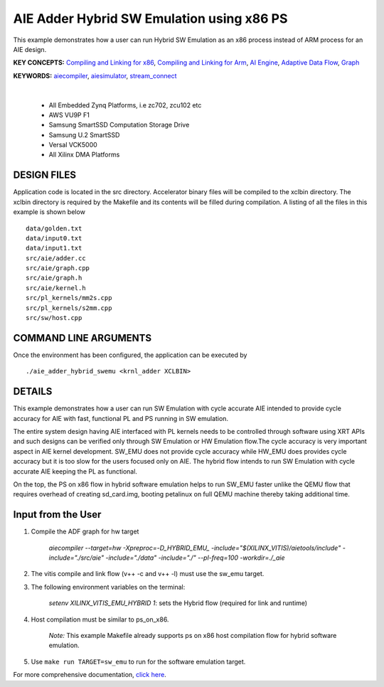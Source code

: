 AIE Adder Hybrid SW Emulation using x86 PS 
===========================================

This example demonstrates how a user can run Hybrid SW Emulation as an x86 process instead of ARM process for an AIE design.

**KEY CONCEPTS:** `Compiling and Linking for x86 <https://docs.xilinx.com/r/en-US/ug1393-vitis-application-acceleration/Compiling-and-Linking-for-x86>`__, `Compiling and Linking for Arm <https://docs.xilinx.com/r/en-US/ug1393-vitis-application-acceleration/Compiling-and-Linking-for-Arm>`__, `AI Engine <https://docs.xilinx.com/r/en-US/ug1076-ai-engine-environment/AI-Engine/Programmable-Logic-Integration>`__, `Adaptive Data Flow <https://docs.xilinx.com/r/en-US/ug1076-ai-engine-environment/Adaptive-Data-Flow-Graph-Specification-Reference>`__, `Graph <https://docs.xilinx.com/r/en-US/ug1076-ai-engine-environment/graph>`__

**KEYWORDS:** `aiecompiler <https://docs.xilinx.com/r/en-US/ug1076-ai-engine-environment/Compiling-an-AI-Engine-Graph-Application>`__, `aiesimulator <https://docs.xilinx.com/r/en-US/ug1076-ai-engine-environment/Simulating-an-AI-Engine-Graph-Application>`__, `stream_connect <https://docs.xilinx.com/r/en-US/ug1393-vitis-application-acceleration/Specifying-Streaming-Connections-between-Compute-Units>`__

.. raw:: html

 <details>

.. raw:: html

 <summary> 

 <b>EXCLUDED PLATFORMS:</b>

.. raw:: html

 </summary>
|
..

 - All Embedded Zynq Platforms, i.e zc702, zcu102 etc
 - AWS VU9P F1
 - Samsung SmartSSD Computation Storage Drive
 - Samsung U.2 SmartSSD
 - Versal VCK5000
 - All Xilinx DMA Platforms

.. raw:: html

 </details>

.. raw:: html

DESIGN FILES
------------

Application code is located in the src directory. Accelerator binary files will be compiled to the xclbin directory. The xclbin directory is required by the Makefile and its contents will be filled during compilation. A listing of all the files in this example is shown below

::

   data/golden.txt
   data/input0.txt
   data/input1.txt
   src/aie/adder.cc
   src/aie/graph.cpp
   src/aie/graph.h
   src/aie/kernel.h
   src/pl_kernels/mm2s.cpp
   src/pl_kernels/s2mm.cpp
   src/sw/host.cpp
   
COMMAND LINE ARGUMENTS
----------------------

Once the environment has been configured, the application can be executed by

::

   ./aie_adder_hybrid_swemu <krnl_adder XCLBIN>

DETAILS
-------

This example demonstrates how a user can run SW Emulation with cycle accurate AIE intended to provide cycle accuracy for AIE with fast, functional PL and PS running in SW emulation.  

The entire system design having AIE interfaced with PL kernels needs to be controlled through software using XRT APIs and such designs can be verified only through SW Emulation or HW Emulation flow.The cycle accuracy is very important aspect in AIE kernel development. SW_EMU does not provide cycle accuracy while HW_EMU does provides cycle accuracy but it is too slow for the users focused only on AIE. The hybrid flow intends to run SW Emulation with cycle accurate AIE keeping the PL as functional.

On the top, the PS on x86 flow in hybrid software emulation helps to run SW_EMU faster unlike the QEMU flow that requires overhead of creating sd_card.img, booting petalinux on full QEMU machine thereby taking additional time.  
 
Input from the User
-------------------

1. Compile the ADF graph for hw target 

        `aiecompiler --target=hw -Xpreproc=-D_HYBRID_EMU_ -include="$(XILINX_VITIS)/aietools/include" -include="./src/aie" -include="./data" -include="./" --pl-freq=100 -workdir=./_aie`

2. The vitis compile and link flow (v++ -c and v++ -l) must use the sw_emu target.  

3. The following environment variables on the terminal:
 
         `setenv XILINX_VITIS_EMU_HYBRID 1`: sets the Hybrid flow (required for link and runtime) 

4. Host compilation must be similar to ps_on_x86. 
 
          *Note:* This example Makefile already supports ps on x86 host compilation flow for hybrid software emulation. 

5. Use ``make run TARGET=sw_emu`` to run for the software emulation target. 

For more comprehensive documentation, `click here <http://xilinx.github.io/Vitis_Accel_Examples>`__.